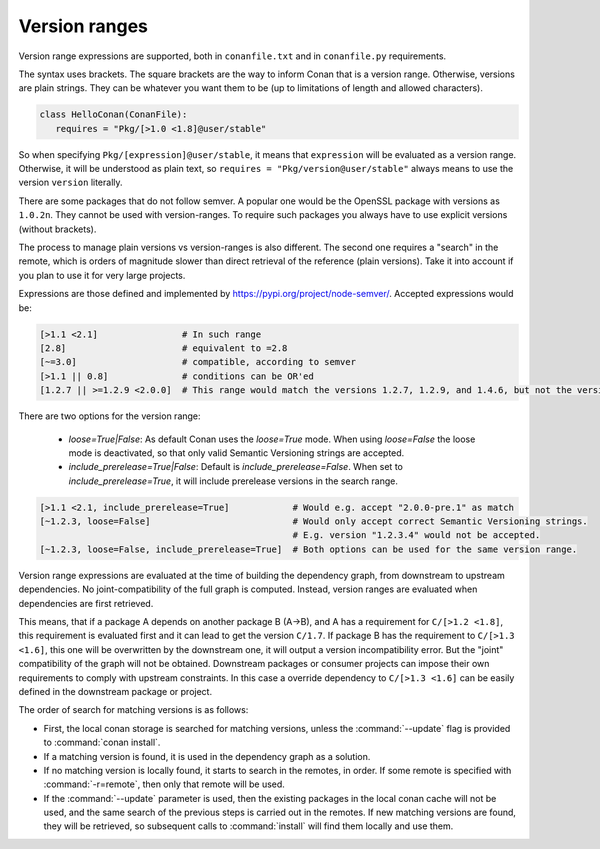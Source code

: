 .. _version_ranges:


Version ranges
==============

Version range expressions are supported, both in ``conanfile.txt`` and in ``conanfile.py`` requirements.

The syntax uses brackets. The square brackets are the way to inform Conan that is a version range. Otherwise, versions are plain strings. They can be whatever you want them to be (up to limitations of length and allowed characters). 

..  code-block:: python

   class HelloConan(ConanFile):
      requires = "Pkg/[>1.0 <1.8]@user/stable"


So when specifying ``Pkg/[expression]@user/stable``, it means that ``expression`` will be evaluated as a version range. Otherwise, it will be understood as plain text, so ``requires = "Pkg/version@user/stable"`` always means to use the version ``version`` literally.

There are some packages that do not follow semver. A popular one would be the OpenSSL package with versions as ``1.0.2n``. They cannot be used with version-ranges. To require such packages you always have to use explicit versions (without brackets).

The process to manage plain versions vs version-ranges is also different. The second one requires a "search" in the remote, which is orders of magnitude slower than direct retrieval of the reference (plain versions). Take it into account if you plan to use it for very large projects.


Expressions are those defined and implemented by https://pypi.org/project/node-semver/. Accepted expressions would be:

..  code-block:: python

   [>1.1 <2.1]                # In such range
   [2.8]                      # equivalent to =2.8
   [~=3.0]                    # compatible, according to semver
   [>1.1 || 0.8]              # conditions can be OR'ed
   [1.2.7 || >=1.2.9 <2.0.0]  # This range would match the versions 1.2.7, 1.2.9, and 1.4.6, but not the versions 1.2.8 or 2.0.0.

There are two options for the version range:

   * *loose=True|False*: As default Conan uses the `loose=True` mode. When using `loose=False` the loose mode is deactivated, so that only valid Semantic Versioning strings are accepted.
   * *include_prerelease=True|False*: Default is `include_prerelease=False`. When set to `include_prerelease=True`, it will include prerelease versions in the search range. 

..  code-block:: python

   [>1.1 <2.1, include_prerelease=True]            # Would e.g. accept "2.0.0-pre.1" as match
   [~1.2.3, loose=False]                           # Would only accept correct Semantic Versioning strings. 
                                                   # E.g. version "1.2.3.4" would not be accepted. 
   [~1.2.3, loose=False, include_prerelease=True]  # Both options can be used for the same version range.

Version range expressions are evaluated at the time of building the dependency graph, from
downstream to upstream dependencies. No joint-compatibility of the full graph is computed. Instead,
version ranges are evaluated when dependencies are first retrieved.

This means, that if a package A depends on another package B (A->B), and A has a requirement for
``C/[>1.2 <1.8]``, this requirement is evaluated first and it can lead to get the version ``C/1.7``. If
package B has the requirement to ``C/[>1.3 <1.6]``, this one will be overwritten by the downstream one,
it will output a version incompatibility error. But the "joint" compatibility of the graph will not
be obtained. Downstream packages or consumer projects can impose their own requirements to comply
with upstream constraints. In this case a override dependency to ``C/[>1.3 <1.6]`` can be easily defined
in the downstream package or project.

The order of search for matching versions is as follows:

- First, the local conan storage is searched for matching versions, unless the :command:`--update` flag is provided to :command:`conan install`.
- If a matching version is found, it is used in the dependency graph as a solution.
- If no matching version is locally found, it starts to search in the remotes, in order. If some remote is specified with :command:`-r=remote`,
  then only that remote will be used.
- If the :command:`--update` parameter is used, then the existing packages in the local conan cache will not be used, and the same search of the
  previous steps is carried out in the remotes. If new matching versions are found, they will be retrieved, so subsequent calls to
  :command:`install` will find them locally and use them.
